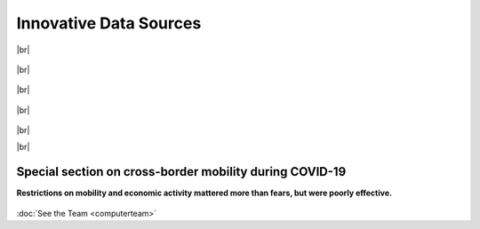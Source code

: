 **Innovative Data Sources**
+++++++++++++++++++++++++++++


.. |br| raw:: html

   <br />


|br|


  .. dropdown:: Golenvaux, N., Alvarez, P. G., Kiossou, H. S., & Schaus, P. (2020). *An LSTM approach to Forecast Migration using Google Trends*. arXiv preprint arXiv:2005.09902.
    
    Being able to model and forecast international migration as precisely as possible is crucial for policymaking. Recently Google Trends data in addition to other economic and demographic 
    data have been shown to improve the forecasting quality of a gravity linear model for the one-year ahead forecasting. In this work, we replace the linear model with a long short-term 
    memory (LSTM) approach and compare it with two existing approaches: the linear gravity model and an artificial neural network (ANN) model. Our LSTM approach combined with Google Trends 
    data outperforms both these models on various metrics in the task of forecasting the one-year ahead incoming international migration to 35 Organization for Economic Co-operation and 
    Development (OECD) countries: for example the root mean square error (RMSE) and the mean average error (MAE) have been divided by 5 and 4 on the test set. This positive result 
    demonstrates that machine learning techniques constitute a serious alternative over traditional approaches for studying migration mechanisms.

    `Link to the article <https://arxiv.org/abs/2005.09902>`_

|br|

  .. dropdown:: Kiossou, H. S., Nijssen, S., Schaus, P., & Houndji, V. R. *Forecasting Migration using Google Trends and Machine Learning*

    Using gravity models, recent work has shown that data from Google Trends can serve as a proxy for migration intentions. However, these studies mainly focused on 
    identifying associations between variables rather than showing how Google Trends data can be used to forecast migration. When it comes to migration modeling, data such as GDP a
    nd population are widely used as control variables. Forecasting using such data is challenging they might not be available at the time of the forecast. Moreover, year fixed effects are 
    commonly used in migration models to account for unobserved factors that may affect migration rates across time. However, these fixed effects are typically calculated using data from the 
    same year as the migration flow data, assuming migration patterns would remain the same.
    Since our study focuses on forecasting future migration, we cannot include fixed effects for the year in our models, which poses a challenge in accurately accounting for time-varying factors.
    Despite these challenges, we employ machine learning approaches, specifically random forests, to forecast and analyze migration patterns in relation to Google Trends data.

    *Working paper*

|br|

  .. dropdown:: Kiossou, H. S., Schenk, Y., Docquier, F., Houndji, V. R., Nijssen, S., & Schaus, P. (2020). *Using an interpretable Machine Learning approach to study the drivers of International Migration*. arXiv preprint arXiv:2006.03560. 
    
    Globally increasing migration pressures call for new modelling approaches in order to design effective policies. It is important to have not only efficient models to predict migration flows but also to understand how specific 
    parameters influence these flows. In this paper, we propose an artificial neural network (ANN) to model international migration. Moreover, we use a technique for interpreting machine learning models, namely 
    Partial Dependence Plots (PDP), to show that one can well study the effects of drivers behind international migration. We train and evaluate the model on a dataset containing annual international bilateral
    migration from 1960 to 2010 from 175 origin countries to 33 mainly OECD destinations, along with the main determinants as identified in the migration literature. The experiments carried out confirm that: 
    1) the ANN model is more efficient w.r.t. a traditional model, and 2) using PDP we are able to gain additional insights on the specific effects of the migration drivers. This approach provides much more 
    information than only using the feature importance information used in previous works.

    `Link to the article <https://arxiv.org/abs/2006.03560>`_

|br|

  .. dropdown:: Derval, G., Docquier, F., & Schaus, P. (2020). *An aggregate learning approach for interpretable semi-supervised population prediction and disaggregation using ancillary data*. **In Machine Learning and Knowledge Discovery in Databases: European Conference**, ECML PKDD 2019, Würzburg, Germany, September 16–20, 2019, Proceedings, Part III (pp. 672-687). Springer International Publishing.  
    
    Census data provide detailed information about population characteristics at a coarse resolution. Nevertheless, fine-grained, high-resolution mappings of population counts are increasingly needed to characterize 
    population dynamics and to assess the consequences of climate shocks, natural disasters, investments in infrastructure, development policies, etc. Disaggregating these census is a complex machine learning, and 
    multiple solutions have been proposed in past research. We propose in this paper to view the problem in the context of the aggregate learning paradigm, where the output value for all training points is not 
    known, but where it is only known for aggregates of the points (i.e. in this context, for regions of pixels where a census is available). We demonstrate with a very simple and interpretable model that this 
    method is on par, and even outperforms on some metrics, the state-of-the-art, despite its simplicity.
    
    `Link to the article <https://link.springer.com/chapter/10.1007/978-3-030-46133-1_40>`_ 

|br|

|br|

Special section on cross-border mobility during COVID-19
--------------------------------------------------------------

**Restrictions on mobility and economic activity mattered more than fears, but were poorly effective.**

  .. dropdown:: Docquier, F. & N. Golenvaux & S. Nijssen & P. Schaus & F. Stips (2022). *Cross-border mobility responses to COVID-19 in Europe: Evidence from Facebook data*. **Globalization and Health**, 18, n. 41.  
 
    Assessing the impact of government responses to Covid-19 is crucial to contain the pandemic and improve preparedness for future crises. We investigate here the impact of non-pharmaceutical interventions (NPIs) 
    and infection threats on the daily evolution of cross-border movements of people during the Covid-19 pandemic. We use a unique database on Facebook users’ mobility, and rely on regression and machine learning 
    models to identify the role of infection threats and containment policies. Permutation techniques allow us to compare the impact and predictive power of these two categories of variables.
 
    `Link to the article <https://doi.org/10.1186/s12992-022-00832-6>`_  

  .. dropdown:: Docquier, F. & N. Golenvaux & P. Schaus (2022). *Are Travel Restrictions the Panacea to Prevent the Spread of a Virus? Lessons from a Multi-Country SIR Model*. 
 
    The SARS-CoV-2 outbreak has given rise to new packages of interventions. Among them, international travel restrictions have been one of the fastest and most visible responses to limit the spread of the virus and its variants. 
    While inducing large economic losses, the epidemiological consequences of such travel restrictions are highly uncertain. They may be poorly effective when a new transmissible virus already circulates across borders. 
    Assessing the effectiveness of travel restrictions is difficult given the paucity of data on daily cross-border mobility and on existing virus circulation. 
    The question was topical and timely when the omicron variant  -- classified as a variant of concern by WHO --  was detected and perceived as more contagious. 
    In this study, we develop a multi-country compartmental model of the SIR type. We use it to simulate the spread of a new virus across European countries, and to assess the effectiveness of unilateral and 
    multilateral travel restrictions.
 
    *Link to Manuscript*

:doc:`See the Team <computerteam>`
